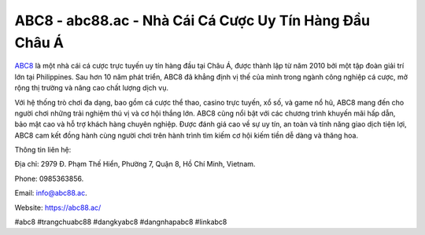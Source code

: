ABC8 - abc88.ac - Nhà Cái Cá Cược Uy Tín Hàng Đầu Châu Á
===================================

`ABC8 <https://abc88.ac/>`_ là một nhà cái cá cược trực tuyến uy tín hàng đầu tại Châu Á, được thành lập từ năm 2010 bởi một tập đoàn giải trí lớn tại Philippines. Sau hơn 10 năm phát triển, ABC8 đã khẳng định vị thế của mình trong ngành công nghiệp cá cược, mở rộng thị trường và nâng cao chất lượng dịch vụ. 

Với hệ thống trò chơi đa dạng, bao gồm cá cược thể thao, casino trực tuyến, xổ số, và game nổ hũ, ABC8 mang đến cho người chơi những trải nghiệm thú vị và cơ hội thắng lớn. ABC8 cũng nổi bật với các chương trình khuyến mãi hấp dẫn, bảo mật cao và hỗ trợ khách hàng chuyên nghiệp. Được đánh giá cao về sự uy tín, an toàn và tính năng giao dịch tiện lợi, ABC8 cam kết đồng hành cùng người chơi trên hành trình tìm kiếm cơ hội kiếm tiền dễ dàng và thăng hoa.

Thông tin liên hệ: 

Địa chỉ: 2979 Đ. Phạm Thế Hiển, Phường 7, Quận 8, Hồ Chí Minh, Vietnam. 

Phone: 0985363856. 

Email: info@abc88.ac. 

Website: https://abc88.ac/

#abc8 #trangchuabc88 #dangkyabc8 #dangnhapabc8 #linkabc8
